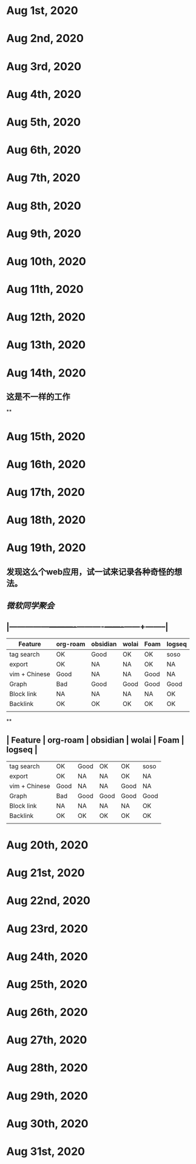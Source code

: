 * Aug 1st, 2020
* Aug 2nd, 2020
* Aug 3rd, 2020
* Aug 4th, 2020
* Aug 5th, 2020
* Aug 6th, 2020
* Aug 7th, 2020
* Aug 8th, 2020
* Aug 9th, 2020
* Aug 10th, 2020
* Aug 11th, 2020
* Aug 12th, 2020
* Aug 13th, 2020
* Aug 14th, 2020
** 这是不一样的工作
**
* Aug 15th, 2020
* Aug 16th, 2020
* Aug 17th, 2020
* Aug 18th, 2020
* Aug 19th, 2020
** 发现这么个web应用，试一试来记录各种奇怪的想法。
** [[微软同学聚会]]
** |---------------+----------+----------+-------+------+--------|
| Feature       | org-roam | obsidian | wolai | Foam | logseq |
|---------------+----------+----------+-------+------+--------|
| tag search    | OK       | Good     | OK    | OK   | soso   |
| export        | OK       | NA       | NA    | OK   | NA     |
| vim + Chinese | Good     | NA       | NA    | Good | NA     |
| Graph         | Bad      | Good     | Good  | Good | Good   |
| Block link    | NA       | NA       | NA    | NA   | OK     |
| Backlink      | OK       | OK       | OK    | OK   | OK     |
|               |          |          |       |      |        |
|---------------+----------+----------+-------+------+--------|
**
** | Feature       | org-roam | obsidian | wolai | Foam | logseq |
|---------------+----------+----------+-------+------+--------|
| tag search    | OK       | Good     | OK    | OK   | soso   |
| export        | OK       | NA       | NA    | OK   | NA     |
| vim + Chinese | Good     | NA       | NA    | Good | NA     |
| Graph         | Bad      | Good     | Good  | Good | Good   |
| Block link    | NA       | NA       | NA    | NA   | OK     |
| Backlink      | OK       | OK       | OK    | OK   | OK     |
|               |          |          |       |      |        |
|---------------+----------+-------
* Aug 20th, 2020
* Aug 21st, 2020
* Aug 22nd, 2020
* Aug 23rd, 2020
* Aug 24th, 2020
* Aug 25th, 2020
* Aug 26th, 2020
* Aug 27th, 2020
* Aug 28th, 2020
* Aug 29th, 2020
* Aug 30th, 2020
* Aug 31st, 2020
